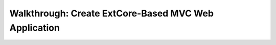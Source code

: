 ﻿Walkthrough: Create ExtCore-Based MVC Web Application
=====================================================